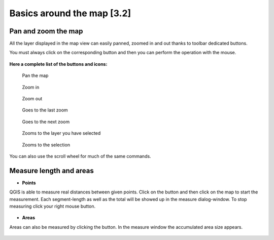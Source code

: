 Basics around the map [3.2]
===========================

Pan and zoom the map
----------------------------------------------

All the layer displayed in the map view can easily panned, zoomed in and out thanks to toolbar dedicated buttons.

You must always click on the corresponding button and then you can perform the operation with the mouse.

.. figure:: img/map_tools_2.png
	:align: center
	:scale: 70%

**Here a complete list of the buttons and icons:**


.. figure:: img/mActionPan.png

   Pan the map


.. figure:: img/mActionZoomIn.png

   Zoom in


.. figure:: img/mActionZoomOut.png

   Zoom out


.. figure:: img/mActionZoomLast.png

   Goes to the last zoom


.. figure:: img/mActionZoomNext.png

   Goes to the next zoom


.. figure:: img/mActionZoomToLayer.png

   Zooms to the layer you have selected


.. figure:: img/mActionZoomToSelected.png

   Zooms to the selection

You can also use the scroll wheel for much of the same commands.


Measure length and areas
---------------------------------------------------------

* **Points**

QGIS is able to measure real distances between given points. Click on the |mActionMeasure| button and then click on the map to start the measurement. Each segment-length as well as the total will be showed up in the measure dialog-window. To stop measuring click your right mouse button.

.. figure:: img/map_tools_3.png
   :align: center

* **Areas**

Areas can also be measured by clicking the |mActionMeasureArea| button. In the measure window the accumulated area size appears.

.. figure:: img/map_tools_4.png
   :align: center


.. |mActionMeasure| image:: img/mActionMeasure.png

.. |mActionMeasureArea| image:: img/mActionMeasureArea.png

